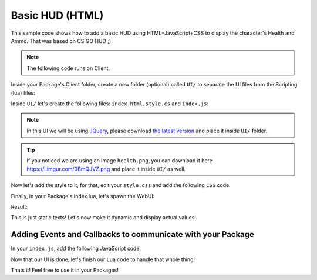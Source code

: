 .. _BasicHUDHTML:


****************
Basic HUD (HTML)
****************

This sample code shows how to add a basic HUD using HTML+JavaScript+CSS to display the character's Health and Ammo. That was based on CS:GO HUD ;).

.. image:: https://i.imgur.com/lrYCway.png

.. note:: The following code runs on Client.

Inside your Package's Client folder, create a new folder (optional) called ``UI/`` to separate the UI files from the Scripting (lua) files:

.. image:: https://i.imgur.com/cvlGFyH.png

Inside ``UI/`` let's create the following files: ``index.html``, ``style.cs`` and ``index.js``:

.. note:: In this UI we will be using `JQuery <https://jquery.com/>`_, please download `the latest version <https://code.jquery.com/jquery-3.5.1.min.js>`_ and place it inside ``UI/`` folder.

.. image:: https://i.imgur.com/upUR48F.png


.. tabs::
 .. code-tab:: HTML HTML
    
    <html>
        <head>
            <!-- Includes all files we created (JS, JQuery and CSS) -->
            <script src="jquery-3.5.1.min.js"></script>
            <script src="index.js"></script>
            <link rel="stylesheet" href="style.css">
        </head>
        <body>
            <!-- Health container (black background) -->
            <div id="health_container">
                <img src="health.png">
                <span id="health_current">100</span> <!-- Health value -->
            </div>

            <!-- Weapon Ammo container (black background) -->
            <div id="weapon_ammo_container">
                <span id="weapon_ammo_clip">30</span> <!-- Ammo Clip value -->
                <span id="weapon_ammo_bag">/ 1000</span> <!-- Ammo Bag value -->
            </div>
        </body>
    </html>


.. tip:: If you noticed we are using an image ``health.png``, you can download it here https://i.imgur.com/0BmQJVZ.png and place it inside ``UI/`` as well.


Now let's add the style to it, for that, edit your ``style.css`` and add the following ``CSS`` code:

.. tabs::
 .. code-tab:: CSS CSS

    body {
        font-family: Tahoma, sans-serif;
        font-size: 14px;
        margin: 0px;
        padding: 0px;
        margin-bottom: 20px;
    }

    #weapon_ammo_container {
        display: none;
        position: absolute;
        right: 0px;
        bottom: 0px;
        width: 200px;
        height: 50px;
        background-image: linear-gradient(to right, #00000000, #00000080);
        text-align: right;
        line-height: 47px;
    }

    #weapon_ammo_bag {
        color: #ededed;
        font-weight: bold;
        font-size: 16px;
        margin-right: 30px;
        position: relative;
        top: -4px;
    }

    #weapon_ammo_clip {
        color: white;
        font-weight: bold;
        font-size: 32px;
    }

    #health_container {
        position: absolute;
        bottom: 0px;
        width: 200px;
        height: 50px;
        background-image: linear-gradient(to left, #00000000, #00000080);
    }

    #health_container img {
        height: 23px;
        margin: 13px;
    }

    #health_current {
        color: white;
        font-size: 32px;
        font-weight: bold;
        position: absolute;
        margin-top: 4px;
    }


Finally, in your Package's Index.lua, let's spawn the WebUI:

.. tabs::
 .. code-tab:: lua Lua

    -- Spawns a WebUI with the HTML file you just created
    MainHUD = WebUI("Main HUD", "file:///UI/index.html")


Result:

.. image:: https://i.imgur.com/h2SzuD7.png


This is just static texts! Let's now make it dynamic and display actual values!


Adding Events and Callbacks to communicate with your Package
------------------------------------------------------------

In your ``index.js``, add the following JavaScript code:

.. tabs::
 .. code-tab:: javascript JavaScript

    // Register for UpdateWeaponAmmo custom event (from Lua)
    Events.on("UpdateWeaponAmmo", function(enable, clip, bag) {
        if (enable)
            $("#weapon_ammo_container").show();
        else
            $("#weapon_ammo_container").hide();

        // Using JQuery, overrides the HTML content of these SPANs with the new Ammo values    
        $("#weapon_ammo_clip").html(clip);
        $("#weapon_ammo_bag").html("/ " + bag);
    });

    // Register for UpdateHealth custom event (from Lua)
    Events.on("UpdateHealth", function(health) {
        // Using JQuery, overrides the HTML content of the SPAN with the new health value
        $("#health_current").html(health);

        // Bonus: make the background red when health below 25
        if (health <= 25)
            $("#health_container").css("background-image", "linear-gradient(to left, #0000, #d00c)");
        else
            $("#health_container").css("background-image", "linear-gradient(to left, #00000000, #00000080)");
    });


Now that our UI is done, let's finish our Lua code to handle that whole thing!

.. tabs::
 .. code-tab:: lua Lua

    -- Spawns a WebUI with the HTML file you just created
    MainHUD = WebUI("Main HUD", "file:///UI/index.html")


    -- When LocalPlayer spawns, sets an event on it to trigger when we possesses a new character, to store the local controlled character locally. This event is only called once, see Package:on("Load") to load it when reloading a package
    NanosWorld:on("SpawnLocalPlayer", function(local_player)
        local_player:on("Possess", function(character)
            UpdateLocalCharacter(character)
        end)
    end)

    -- When package loads, verify if LocalPlayer already exists (eg. when reloading the package), then try to get and store it's controlled character
    Package:on("Load", function()
        if (NanosWorld:GetLocalPlayer() ~= nil) then
            UpdateLocalCharacter(NanosWorld:GetLocalPlayer():GetControlledCharacter())
        end
    end)

    -- Function to set all needed events on local character (to update the UI when it takes damage or dies)
    function UpdateLocalCharacter(character)
        -- Verifies if character is not nil (eg. when GetControllerCharacter() doesn't return a character)
        if (character == nil) then return end

        -- Updates the UI with the current character's health
        UpdateHealth(character:GetHealth())

        -- Sets on character an event to update the health's UI after it takes damage
        character:on("TakeDamage", function(damage, type, bone, from_direction, instigator)
            UpdateHealth(character:GetHealth())
        end)

        -- Sets on character an event to update the health's UI after it dies
        character:on("Death", function()
            UpdateHealth(0)
        end)

        -- Try to get if the character is holding any weapon
        local current_picked_item = character:GetPicked()

        -- If so, update the UI
        if (current_picked_item and current_picked_item:GetType() == "Weapon") then
            UpdateAmmo(true, current_picked_item:GetAmmoClip(), current_picked_item:GetAmmoBag())
        end

        -- Sets on character an event to update his grabbing weapon (to show ammo on UI)
        character:on("PickUp", function(object)
            if (object:GetType() == "Weapon") then
                UpdateAmmo(true, object:GetAmmoClip(), object:GetAmmoBag())
            end
        end)

        -- Sets on character an event to remove the ammo ui when he drops it's weapon
        character:on("Drop", function(object)
            UpdateAmmo(false)
        end)

        -- Sets on character an event to update the UI when he fires
        character:on("Fire", function(weapon)
            UpdateAmmo(true, weapon:GetAmmoClip(), weapon:GetAmmoBag())
        end)

        -- Sets on character an event to update the UI when he reloads the weapon
        character:on("Reload", function(weapon, ammo_to_reload)
            UpdateAmmo(true, weapon:GetAmmoClip(), weapon:GetAmmoBag())
        end)
    end

    -- Function to update the Ammo's UI
    function UpdateAmmo(enable_ui, ammo, ammo_bag)
        MainHUD:CallEvent("UpdateWeaponAmmo", {enable_ui, ammo, ammo_bag})
    end

    -- Function to update the Health's UI
    function UpdateHealth(health)
        MainHUD:CallEvent("UpdateHealth", {health})
    end


Thats it! Feel free to use it in your Packages!